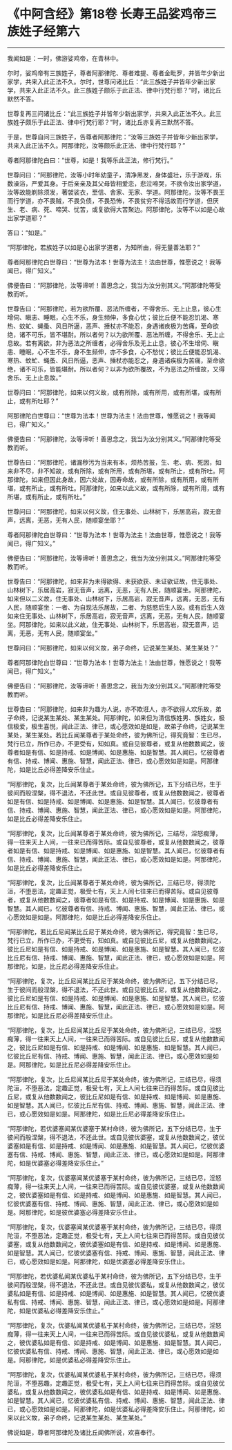 * 《中阿含经》第18卷 长寿王品娑鸡帝三族姓子经第六
  :PROPERTIES:
  :CUSTOM_ID: 中阿含经第18卷-长寿王品娑鸡帝三族姓子经第六
  :END:

--------------

我闻如是：一时，佛游娑鸡帝，在青林中。

尔时，娑鸡帝有三族姓子，尊者阿那律陀、尊者难提、尊者金毗罗，并皆年少新出家学，共来入此正法不久。尔时，世尊问诸比丘：“此三族姓子并皆年少新出家学，共来入此正法不久。此三族姓子颇乐于此正法、律中行梵行耶？”时，诸比丘默然不答。

世尊复再三问诸比丘：“此三族姓子并皆年少新出家学，共来入此正法不久。此三族姓子颇乐于此正法、律中行梵行耶？”时，诸比丘亦复再三默然不答。

于是，世尊自问三族姓子，告尊者阿那律陀：“汝等三族姓子并皆年少新出家学，共来入此正法不久。阿那律陀，汝等颇乐此正法、律中行梵行耶？”

尊者阿那律陀白曰：“世尊，如是！我等乐此正法，修行梵行。”

世尊问曰：“阿那律陀，汝等小时年幼童子，清净黑发，身体盛壮，乐于游戏，乐数澡浴，严爱其身。于后亲亲及其父母皆相爱恋，悲泣啼哭，不欲令汝出家学道，汝等故能剃除须发，著袈裟衣，至信、舍家、无家、学道。阿那律陀，汝等不畏王而行学道，亦不畏贼，不畏负债，不畏恐怖，不畏贫穷不得活故而行学道，但厌生、老、病、死、啼哭、忧苦，或复欲得大苦聚边。阿那律陀，汝等不以如是心故出家学道耶？”

答曰：“如是。”

“阿那律陀，若族姓子以如是心出家学道者，为知所由，得无量善法耶？”

尊者阿那律陀白世尊曰：“世尊为法本！世尊为法主！法由世尊，惟愿说之！我等闻已，得广知义。”

佛便告曰：“阿那律陀，汝等谛听！善思念之，我当为汝分别其义。”阿那律陀等受教而听。

世尊告曰：“阿那律陀，若为欲所覆、恶法所缠者，不得舍乐、无上止息，彼心生增伺、瞋恚、睡眠，心生不乐，身生频伸，多食心忧；彼比丘便不能忍饥渴、寒热、蚊虻、蝇蚤、风日所逼，恶声、捶杖亦不能忍，身遇诸疾极为苦痛，至命欲绝，诸不可乐，皆不堪耐。所以者何？以为欲所覆、恶法所缠，不得舍乐、无上止息故。若有离欲，非为恶法之所缠者，必得舍乐及无上止息，彼心不生增伺、瞋恚、睡眠，心不生不乐，身不生频伸，亦不多食，心不愁忧；彼比丘便能忍饥渴、寒热、蚊虻、蝇蚤、风日所逼，恶声、捶杖亦能忍之，身遇诸疾极为苦痛，至命欲绝，诸不可乐，皆能堪耐。所以者何？以非为欲所覆故，不为恶法之所缠故，又得舍乐、无上止息故。”

世尊问曰：“阿那律陀，如来以何义故，或有所除，或有所用，或有所堪，或有所止，或有所吐耶？”

阿那律陀白世尊曰：“世尊为法本！世尊为法主！法由世尊，惟愿说之！我等闻已，得广知义。”

佛便告曰：“阿那律陀，汝等谛听！善思念之，我当为汝分别其义。”阿那律陀等受教而听。

世尊告曰：“阿那律陀，诸漏秽污为当来有本，烦热苦报，生、老、病、死因，如来非不尽，非不知故，或有所除，或有所用，或有所堪，或有所止，或有所吐。阿那律陀，如来但因此身故，因六处故，因寿命故，或有所除，或有所用，或有所堪，或有所止，或有所吐。阿那律陀，如来以此义故，或有所除，或有所用，或有所堪，或有所止，或有所吐。”

世尊问曰：“阿那律陀，如来以何义故，住无事处、山林树下，乐居高岩，寂无音声，远离，无恶，无有人民，随顺宴坐耶？”

尊者阿那律陀白世尊曰：“世尊为法本！世尊为法主！法由世尊，惟愿说之！我等闻已，得广知义。”

佛便告曰：“阿那律陀，汝等谛听！善思念之，我当为汝分别其义。”阿那律陀等受教而听。

世尊告曰：“阿那律陀，如来非为未得欲得、未获欲获、未证欲证故，住无事处、山林树下，乐居高岩，寂无音声，远离，无恶，无有人民，随顺宴坐。阿那律陀，如来但以二义故，住无事处、山林树下，乐居高岩，寂无音声，远离，无恶，无有人民，随顺宴坐：一者、为自现法乐居故，二者、为慈愍后生人故。或有后生人效如来住无事处、山林树下，乐居高岩，寂无音声，远离，无恶，无有人民，随顺宴坐。阿那律陀，如来以此义故，住无事处、山林树下，乐居高岩，寂无音声，远离，无恶，无有人民，随顺宴坐。”

世尊问曰：“阿那律陀，如来以何义故，弟子命终，记说某生某处、某生某处？”

尊者阿那律陀白世尊曰：“世尊为法本！世尊为法主！法由世尊，惟愿说之！我等闻已，得广知义。”

佛便告曰：“阿那律陀，汝等谛听！善思念之，我当为汝分别其义。”阿那律陀等受教而听。

世尊告曰：“阿那律陀，如来非为趣为人说，亦不欺诳人，亦不欲得人欢乐故，弟子命终，记说某生某处、某生某处。阿那律陀，如来但为清信族姓男、族姓女，极信极爱，极生喜悦，闻此正法、律已，或心愿效如是如是，故弟子命终，记说某生某处，某生某处。若比丘闻某尊者于某处命终，彼为佛所记，得究竟智：生已尽，梵行已立，所作已办，不更受有，知如真。或自见彼尊者，或复从他数数闻之，彼尊者如是有信、如是持戒、如是博闻、如是惠施、如是智慧。其人闻已，忆彼尊者有信、持戒、博闻、惠施、智慧，闻此正法、律已，或心愿效如是如是。阿那律陀，如是比丘必得差降安乐住止。

“阿那律陀，复次，比丘闻某尊者于某处命终，彼为佛所记，五下分结已尽，生于彼间而般涅槃，得不退法，不还此世。或自见彼尊者，或复从他数数闻之，彼尊者如是有信、如是持戒、如是博闻、如是惠施、如是智慧。其人闻已，忆彼尊者有信、持戒、博闻、惠施、智慧，闻此正法、律已，或心愿效如是如是。阿那律陀，如是比丘必得差降安乐住止。

“阿那律陀，复次，比丘闻某尊者于某处命终，彼为佛所记，三结尽，淫怒痴薄，得一往来天上人间，一往来已而得苦际。或自见彼尊者，或复从他数数闻之，彼尊者如是有信、如是持戒、如是博闻、如是惠施、如是智慧。其人闻已，忆彼尊者有信、持戒、博闻、惠施、智慧，闻此正法、律已，或心愿效如是如是。阿那律陀，如是比丘必得差降安乐住止。

“阿那律陀，复次，比丘闻某尊者于某处命终，彼为佛所记，三结已尽，得须陀洹，不堕恶法，定趣正觉，极受七有，天上人间七往来已而得苦际。或自见彼尊者，或复从他数数闻之，彼尊者如是有信、如是持戒、如是博闻、如是惠施、如是智慧。其人闻已，忆彼尊者有信、持戒、博闻、惠施、智慧，闻此正法、律已，或心愿效如是如是。阿那律陀，如是比丘必得差降安乐住止。

“阿那律陀，若比丘尼闻某比丘尼于某处命终，彼为佛所记，得究竟智：生已尽，梵行已立，所作已办，不更受有，知如真。或自见彼比丘尼，或复从他数数闻之，彼比丘尼如是有信、如是持戒、如是博闻、如是惠施、如是智慧。其人闻已，忆彼比丘尼有信、持戒、博闻、惠施、智慧，闻此正法、律已，或心愿效如是如是。阿那律陀，如是，比丘尼必得差降安乐住止。

“阿那律陀，复次，比丘尼闻某比丘尼于某处命终，彼为佛所记，五下分结已尽，生于彼间而般涅槃，得不退法，不还此世。或自见彼比丘尼，或复从他数数闻之，彼比丘尼如是有信、如是持戒、如是博闻、如是惠施、如是智慧。其人闻已，忆彼比丘尼有信、持戒、博闻、惠施、智慧，闻此正法、律已，或心愿效如是如是。阿那律陀，如是比丘尼必得差降安乐住止。

“阿那律陀，复次，比丘尼闻某比丘尼于某处命终，彼为佛所记，三结已尽，淫怒痴薄，得一往来天上人间，一往来已而得苦际。或自见彼比丘尼，或复从他数数闻之，彼比丘尼如是有信、如是持戒、如是博闻、如是惠施、如是智慧。其人闻已，忆彼比丘尼有信、持戒、博闻、惠施、智慧，闻此正法、律已，或心愿效如是如是。阿那律陀，如是比丘尼必得差降安乐住止。

“阿那律陀，复次，比丘尼闻某比丘尼于某处命终，彼为佛所记，三结已尽，得须陀洹，不堕恶法，定趣正觉，极受七有，天上人间七往来已而得苦际。或自见彼比丘尼，或复从他数数闻之，彼比丘尼如是有信、如是持戒、如是博闻、如是惠施、如是智慧。其人闻已，忆彼比丘尼有信、持戒、博闻、惠施、智慧，闻此正法、律已，或心愿效如是如是。阿那律陀，如是比丘尼必得差降安乐住止。

“阿那律陀，若优婆塞闻某优婆塞于某村命终，彼为佛所记，五下分结已尽，生于彼间而般涅槃，得不退法，不还此世。或自见彼优婆塞，或复从他数数闻之，彼优婆塞如是有信、如是持戒、如是博闻、如是惠施、如是智慧。其人闻已，忆彼优婆塞有信、持戒、博闻、惠施、智慧，闻此正法、律已，或心愿效如是如是。阿那律陀，如是优婆塞必得差降安乐住止。”

“阿那律陀，复次，优婆塞闻某优婆塞于某村命终，彼为佛所记，三结已尽，淫怒痴薄，得一往来天上人间，一往来已而得苦际。或自见彼优婆塞，或复从他数数闻之，彼优婆塞如是有信、如是持戒、如是博闻、如是惠施、如是智慧。其人闻已，忆彼优婆塞有信、持戒、博闻、惠施、智慧，闻此正法、律已，或心愿效如是如是。阿那律陀，如是彼优婆塞必得差降安乐住止。

“阿那律陀，复次，优婆塞闻某优婆塞于某村命终，彼为佛所记，三结已尽，得须陀洹，不堕恶法，定趣正觉，极受七有，天上人间七往来已而得苦际。或自见彼优婆塞，或复从他数数闻之，彼优婆塞如是有信、如是持戒、如是博闻、如是惠施、如是智慧。其人闻已，忆彼优婆塞有信、持戒、博闻、惠施、智慧，闻此正法、律已，或心愿效如是如是。阿那律陀，如是优婆塞必得差降安乐住止。

“阿那律陀，若优婆私闻某优婆私于某村命终，彼为佛所记，五下分结已尽，生于彼间而般涅槃，得不退法，不还此世。或自见彼优婆私，或复从他数数闻之，彼优婆私如是有信、如是持戒、如是博闻、如是惠施、如是智慧。其人闻已，忆彼优婆私有信、持戒、博闻、惠施、智慧，闻此正法、律已，或心愿效如是如是。阿那律陀，如是优婆私必得差降安乐住止。”

“阿那律陀，复次，优婆私闻某优婆私于某村命终，彼为佛所记，三结已尽，淫怒痴薄，得一往来天上人间，一往来已而得苦际。或自见彼优婆私，或复从他数数闻之，彼优婆私如是有信、如是持戒、如是博闻、如是惠施、如是智慧。其人闻已，忆彼优婆私有信、持戒、博闻、惠施、智慧，闻此正法、律已，或心愿效如是如是。阿那律陀，如是优婆私必得差降安乐住止。

“阿那律陀，复次，优婆私闻某优婆私于某村命终，彼为佛所记，三结已尽，得须陀洹，不堕恶趣，定趣正觉，极受七有，天上人间七往来已而得苦际。或自见彼优婆私，或复从他数数闻之，彼优婆私如是有信、如是持戒、如是博闻、如是惠施、如是智慧。其人闻已，忆彼优婆私有信、持戒、博闻、惠施、智慧，闻此正法、律已，或心愿效如是如是。阿那律陀，如是优婆私必得差降安乐住止。阿那律陀，如来以此义故，弟子命终，记说某生某处、某生某处。”

佛说如是，尊者阿那律陀及诸比丘闻佛所说，欢喜奉行。

--------------

